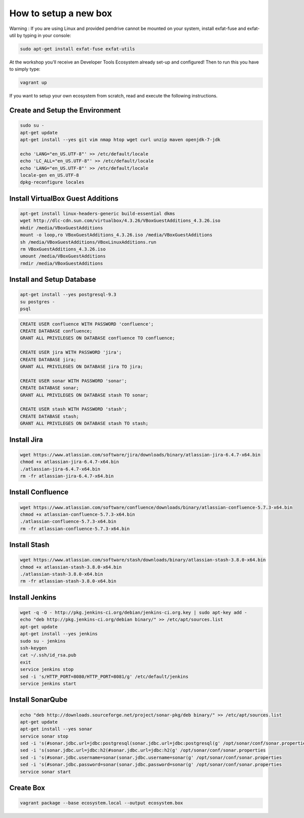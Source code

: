 How to setup a new box
======================

Warning : If you are using Linux and provided pendrive cannot be mounted on your system, install exfat-fuse and exfat-util by typing in your console:

.. code-block:: bash

    sudo apt-get install exfat-fuse exfat-utils

At the workshop you'll receive an Developer Tools Ecosystem already set-up and configured!
Then to run this you have to simply type:

.. code-block:: bash

    vagrant up

If you want to setup your own ecosystem from scratch, read and execute the following instructions.


Create and Setup the Environment
--------------------------------

.. code-block:: bash

    sudo su -
    apt-get update
    apt-get install --yes git vim nmap htop wget curl unzip maven openjdk-7-jdk

    echo 'LANG="en_US.UTF-8"' >> /etc/default/locale
    echo 'LC_ALL="en_US.UTF-8"' >> /etc/default/locale
    echo 'LANG="en_US.UTF-8"' >> /etc/default/locale
    locale-gen en_US.UTF-8
    dpkg-reconfigure locales


Install VirtualBox Guest Additions
----------------------------------

.. code-block:: bash

    apt-get install linux-headers-generic build-essential dkms
    wget http://dlc-cdn.sun.com/virtualbox/4.3.26/VBoxGuestAdditions_4.3.26.iso
    mkdir /media/VBoxGuestAdditions
    mount -o loop,ro VBoxGuestAdditions_4.3.26.iso /media/VBoxGuestAdditions
    sh /media/VBoxGuestAdditions/VBoxLinuxAdditions.run
    rm VBoxGuestAdditions_4.3.26.iso
    umount /media/VBoxGuestAdditions
    rmdir /media/VBoxGuestAdditions


Install and Setup Database
--------------------------

.. code-block:: bash

    apt-get install --yes postgresql-9.3
    su postgres -
    psql

.. code-block:: sql

    CREATE USER confluence WITH PASSWORD 'confluence';
    CREATE DATABASE confluence;
    GRANT ALL PRIVILEGES ON DATABASE confluence TO confluence;

    CREATE USER jira WITH PASSWORD 'jira';
    CREATE DATABASE jira;
    GRANT ALL PRIVILEGES ON DATABASE jira TO jira;

    CREATE USER sonar WITH PASSWORD 'sonar';
    CREATE DATABASE sonar;
    GRANT ALL PRIVILEGES ON DATABASE stash TO sonar;

    CREATE USER stash WITH PASSWORD 'stash';
    CREATE DATABASE stash;
    GRANT ALL PRIVILEGES ON DATABASE stash TO stash;


Install Jira
-------------

.. code-block:: bash

    wget https://www.atlassian.com/software/jira/downloads/binary/atlassian-jira-6.4.7-x64.bin
    chmod +x atlassian-jira-6.4.7-x64.bin
    ./atlassian-jira-6.4.7-x64.bin
    rm -fr atlassian-jira-6.4.7-x64.bin


Install Confluence
------------------

.. code-block:: bash

    wget https://www.atlassian.com/software/confluence/downloads/binary/atlassian-confluence-5.7.3-x64.bin
    chmod +x atlassian-confluence-5.7.3-x64.bin
    ./atlassian-confluence-5.7.3-x64.bin
    rm -fr atlassian-confluence-5.7.3-x64.bin


Install Stash
-------------

.. code-block:: bash

    wget https://www.atlassian.com/software/stash/downloads/binary/atlassian-stash-3.8.0-x64.bin
    chmod +x atlassian-stash-3.8.0-x64.bin
    ./atlassian-stash-3.8.0-x64.bin
    rm -fr atlassian-stash-3.8.0-x64.bin


Install Jenkins
---------------

.. code-block:: bash

    wget -q -O - http://pkg.jenkins-ci.org/debian/jenkins-ci.org.key | sudo apt-key add -
    echo "deb http://pkg.jenkins-ci.org/debian binary/" >> /etc/apt/sources.list
    apt-get update
    apt-get install --yes jenkins
    sudo su - jenkins
    ssh-keygen
    cat ~/.ssh/id_rsa.pub
    exit
    service jenkins stop
    sed -i 's/HTTP_PORT=8080/HTTP_PORT=8081/g' /etc/default/jenkins
    service jenkins start


Install SonarQube
-----------------

.. code-block:: bash

    echo "deb http://downloads.sourceforge.net/project/sonar-pkg/deb binary/" >> /etc/apt/sources.list
    apt-get update
    apt-get install --yes sonar
    service sonar stop
    sed -i 's(#sonar.jdbc.url=jdbc:postgresql(sonar.jdbc.url=jdbc:postgresql(g' /opt/sonar/conf/sonar.properties
    sed -i 's(sonar.jdbc.url=jdbc:h2(#sonar.jdbc.url=jdbc:h2(g' /opt/sonar/conf/sonar.properties
    sed -i 's(#sonar.jdbc.username=sonar(sonar.jdbc.username=sonar(g' /opt/sonar/conf/sonar.properties
    sed -i 's(#sonar.jdbc.password=sonar(sonar.jdbc.password=sonar(g' /opt/sonar/conf/sonar.properties
    service sonar start


Create Box
----------

.. code-block:: bash

    vagrant package --base ecosystem.local --output ecosystem.box
